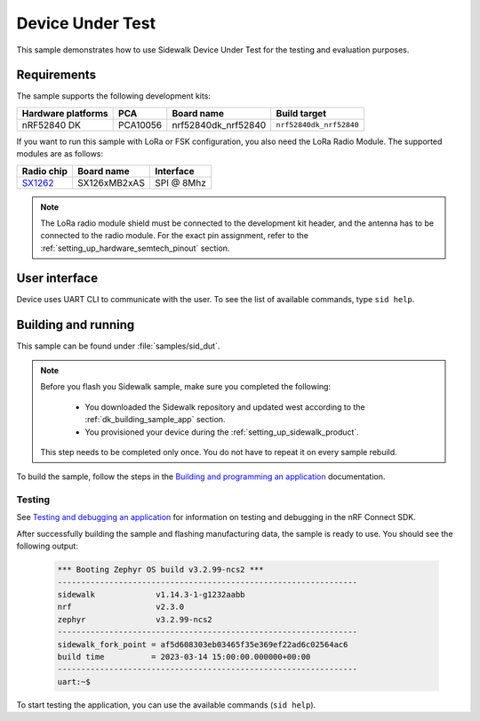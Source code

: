 .. _device_under_test:

Device Under Test
#################

This sample demonstrates how to use Sidewalk Device Under Test for the testing and evaluation purposes.

.. _device_under_test_requirements:

Requirements
************

The sample supports the following development kits:

+--------------------+----------+----------------------+-------------------------+
| Hardware platforms | PCA      | Board name           | Build target            |
+====================+==========+======================+=========================+
| nRF52840 DK        | PCA10056 | nrf52840dk_nrf52840  | ``nrf52840dk_nrf52840`` |
+--------------------+----------+----------------------+-------------------------+

If you want to run this sample with LoRa or FSK configuration, you also need the LoRa Radio Module.
The supported modules are as follows:

+------------+---------------+------------+
| Radio chip | Board name    | Interface  |
+============+===============+============+
| `SX1262`_  | SX126xMB2xAS  | SPI @ 8Mhz |
+------------+---------------+------------+

.. note::
   The LoRa radio module shield must be connected to the development kit header, and the antenna has to be connected to the radio module.
   For the exact pin assignment, refer to the :ref:`setting_up_hardware_semtech_pinout` section.

.. _device_under_test_ui:

User interface
**************

Device uses UART CLI to communicate with the user.
To see the list of available commands, type ``sid help``.

.. _dut_building_and_running:

Building and running
********************

This sample can be found under :file:`samples/sid_dut`.

.. note::
   Before you flash you Sidewalk sample, make sure you completed the following:

      * You downloaded the Sidewalk repository and updated west according to the :ref:`dk_building_sample_app` section.
      * You provisioned your device during the :ref:`setting_up_sidewalk_product`.

   This step needs to be completed only once.
   You do not have to repeat it on every sample rebuild.

To build the sample, follow the steps in the `Building and programming an application`_ documentation.

.. _device_under_test_testing:

Testing
=======

See `Testing and debugging an application`_ for information on testing and debugging in the nRF Connect SDK.

After successfully building the sample and flashing manufacturing data, the sample is ready to use.
You should see the following output:

   .. code-block:: console

       *** Booting Zephyr OS build v3.2.99-ncs2 ***
       ----------------------------------------------------------------
       sidewalk             v1.14.3-1-g1232aabb
       nrf                  v2.3.0
       zephyr               v3.2.99-ncs2
       ----------------------------------------------------------------
       sidewalk_fork_point = af5d608303eb03465f35e369ef22ad6c02564ac6
       build time          = 2023-03-14 15:00:00.000000+00:00
       ----------------------------------------------------------------
       uart:~$

To start testing the application, you can use the available commands (``sid help``).

.. _SX1262: https://os.mbed.com/components/SX126xMB2xAS/
.. _Building and programming an application: https://developer.nordicsemi.com/nRF_Connect_SDK/doc/2.3.0/nrf/getting_started/programming.html#gs-programming
.. _Testing and debugging an application: https://developer.nordicsemi.com/nRF_Connect_SDK/doc/2.3.0/nrf/getting_started/testing.html#gs-testing
.. _nRF52840dk_nrf52840: https://developer.nordicsemi.com/nRF_Connect_SDK/doc/2.3.0/zephyr/boards/arm/nrf52dk_nrf52832/doc/index.html#nrf52dk-nrf52832